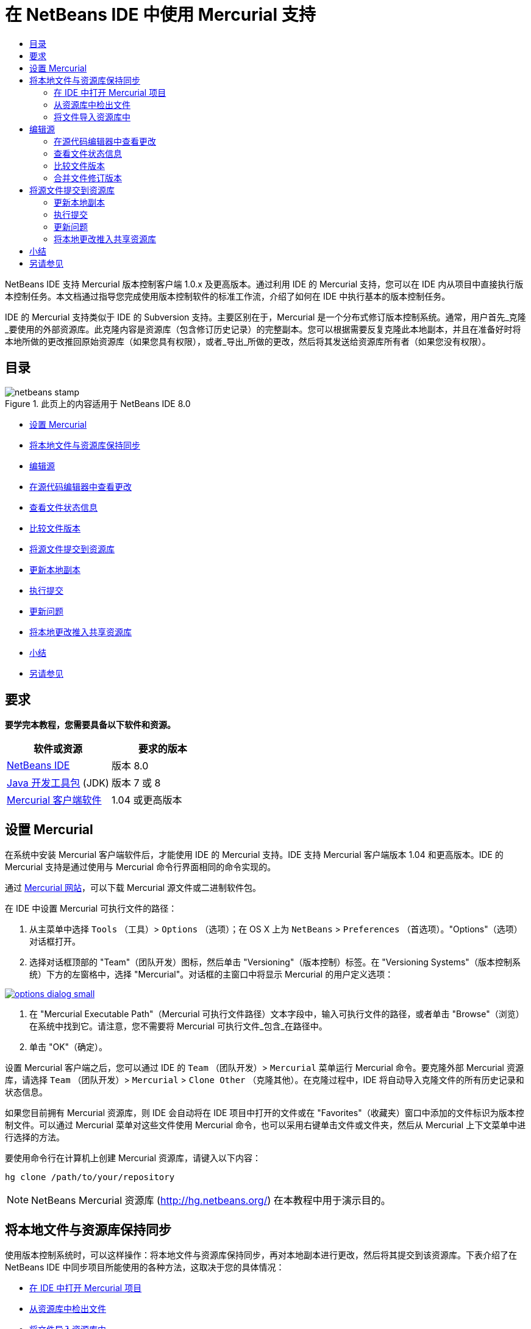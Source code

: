 // 
//     Licensed to the Apache Software Foundation (ASF) under one
//     or more contributor license agreements.  See the NOTICE file
//     distributed with this work for additional information
//     regarding copyright ownership.  The ASF licenses this file
//     to you under the Apache License, Version 2.0 (the
//     "License"); you may not use this file except in compliance
//     with the License.  You may obtain a copy of the License at
// 
//       http://www.apache.org/licenses/LICENSE-2.0
// 
//     Unless required by applicable law or agreed to in writing,
//     software distributed under the License is distributed on an
//     "AS IS" BASIS, WITHOUT WARRANTIES OR CONDITIONS OF ANY
//     KIND, either express or implied.  See the License for the
//     specific language governing permissions and limitations
//     under the License.
//

= 在 NetBeans IDE 中使用 Mercurial 支持
:jbake-type: tutorial
:jbake-tags: tutorials 
:jbake-status: published
:icons: font
:syntax: true
:source-highlighter: pygments
:toc: left
:toc-title:
:description: 在 NetBeans IDE 中使用 Mercurial 支持 - Apache NetBeans
:keywords: Apache NetBeans, Tutorials, 在 NetBeans IDE 中使用 Mercurial 支持

NetBeans IDE 支持 Mercurial 版本控制客户端 1.0.x 及更高版本。通过利用 IDE 的 Mercurial 支持，您可以在 IDE 内从项目中直接执行版本控制任务。本文档通过指导您完成使用版本控制软件的标准工作流，介绍了如何在 IDE 中执行基本的版本控制任务。


IDE 的 Mercurial 支持类似于 IDE 的 Subversion 支持。主要区别在于，Mercurial 是一个分布式修订版本控制系统。通常，用户首先_克隆_要使用的外部资源库。此克隆内容是资源库（包含修订历史记录）的完整副本。您可以根据需要反复克隆此本地副本，并且在准备好时将本地所做的更改推回原始资源库（如果您具有权限），或者_导出_所做的更改，然后将其发送给资源库所有者（如果您没有权限）。


== 目录

image::images/netbeans-stamp.png[title="此页上的内容适用于 NetBeans IDE 8.0"]

* <<settingUp,设置 Mercurial>>
* <<synchronizing,将本地文件与资源库保持同步>>
* <<editing,编辑源>>
* <<viewingChanges,在源代码编辑器中查看更改>>
* <<viewingFileStatus,查看文件状态信息>>
* <<comparing,比较文件版本>>
* <<committing,将源文件提交到资源库>>
* <<updating,更新本地副本>>
* <<committing,执行提交>>
* <<issues,更新问题>>
* <<pushing,将本地更改推入共享资源库>>
* <<summary,小结>>
* <<seeAlso,另请参见>>


== 要求

*要学完本教程，您需要具备以下软件和资源。*

|===
|软件或资源 |要求的版本 

|link:https://netbeans.org/downloads/index.html[+NetBeans IDE+] |版本 8.0 

|link:http://www.oracle.com/technetwork/java/javase/downloads/index.html[+Java 开发工具包+] (JDK) |版本 7 或 8 

|link:http://www.selenic.com/mercurial/[+Mercurial 客户端软件+] |1.04 或更高版本 
|===


== 设置 Mercurial

在系统中安装 Mercurial 客户端软件后，才能使用 IDE 的 Mercurial 支持。IDE 支持 Mercurial 客户端版本 1.04 和更高版本。IDE 的 Mercurial 支持是通过使用与 Mercurial 命令行界面相同的命令实现的。

通过 link:http://www.selenic.com/mercurial/[+Mercurial 网站+]，可以下载 Mercurial 源文件或二进制软件包。

在 IDE 中设置 Mercurial 可执行文件的路径：

1. 从主菜单中选择  ``Tools`` （工具）>  ``Options`` （选项）；在 OS X 上为  ``NetBeans``  >  ``Preferences`` （首选项）。"Options"（选项）对话框打开。
2. 选择对话框顶部的 "Team"（团队开发）图标，然后单击 "Versioning"（版本控制）标签。在 "Versioning Systems"（版本控制系统）下方的左窗格中，选择 "Mercurial"。对话框的主窗口中将显示 Mercurial 的用户定义选项：

[.feature]
--
image::images/options-dialog-small.png[role="left", link="images/options-dialog.png"]
--


. 在 "Mercurial Executable Path"（Mercurial 可执行文件路径）文本字段中，输入可执行文件的路径，或者单击 "Browse"（浏览）在系统中找到它。请注意，您不需要将 Mercurial 可执行文件_包含_在路径中。
. 单击 "OK"（确定）。

设置 Mercurial 客户端之后，您可以通过 IDE 的  ``Team`` （团队开发）>  ``Mercurial``  菜单运行 Mercurial 命令。要克隆外部 Mercurial 资源库，请选择  ``Team`` （团队开发）>  ``Mercurial``  >  ``Clone Other`` （克隆其他）。在克隆过程中，IDE 将自动导入克隆文件的所有历史记录和状态信息。

如果您目前拥有 Mercurial 资源库，则 IDE 会自动将在 IDE 项目中打开的文件或在 "Favorites"（收藏夹）窗口中添加的文件标识为版本控制文件。可以通过 Mercurial 菜单对这些文件使用 Mercurial 命令，也可以采用右键单击文件或文件夹，然后从 Mercurial 上下文菜单中进行选择的方法。

要使用命令行在计算机上创建 Mercurial 资源库，请键入以下内容：


[source,bash]
----
hg clone /path/to/your/repository
----

NOTE: NetBeans Mercurial 资源库 (link:http://hg.netbeans.org/[+http://hg.netbeans.org/+]) 在本教程中用于演示目的。


== 将本地文件与资源库保持同步

使用版本控制系统时，可以这样操作：将本地文件与资源库保持同步，再对本地副本进行更改，然后将其提交到该资源库。下表介绍了在 NetBeans IDE 中同步项目所能使用的各种方法，这取决于您的具体情况：

* <<opening,在 IDE 中打开 Mercurial 项目>>
* <<checking,从资源库中检出文件>>
* <<importing,将文件导入资源库中>>


=== 在 IDE 中打开 Mercurial 项目

如果您已拥有 Mercurial 版本控制项目，并且已在 IDE 之外使用该项目，则可在 IDE 中将其打开，版本控制功能将自动变为可用。IDE 将扫描打开的项目和文件状态，并为 Mercurial 版本控制项目自动激活上下文相关支持。


=== 从资源库中检出文件

如果要通过 IDE 与远程资源库相连，请检出并立即开始使用文件，具体操作如下：

1. 在 NetBeans IDE 中，从主菜单中选择  ``Team`` （团队开发）>  ``Mercurial``  >  ``Clone other`` （克隆其他）。此时将打开克隆向导。

[.feature]
--
image::images/clone-repository-small.png[role="left", link="images/clone-repository.png"]
--

NOTE: IDE 的下拉菜单是与上下文相关的，即可用选项取决于当前选定的项。因此，如果已在使用 Mercurial 项目，则可以从主菜单中选择  ``Team`` （团队开发）>  ``Remote`` （远程）>  ``Clone Other`` （克隆其他）。


. 在 "Repository URL"（资源库 URL）中，输入资源库的路径（例如  ``http://hg.netbeans.org/main`` ）。
. 在克隆向导显示的 "User"（用户）和 "Password"（口令）字段中，输入 netbeans.org 用户名和口令。

[.feature]
--
image::images/clone-username-small.png[role="left", link="images/clone-username.png"]
--


. 如果要使用代理，请务必单击 "Proxy Configuration"（代理配置）按钮，然后在 "Options"（选项）对话框中输入所有必要的信息。如果确定资源库的连接设置正确无误，请单击 "Next"（下一步）。
. 在第二步中，单击 "Default Push Path"（默认推入路径）字段右侧的 "Change"（更改）。"Change Push Path"（更改推入路径）对话框打开。

[.feature]
--
image::images/clone-push-small.png[role="left", link="images/clone-push.png"]
--


. 添加 NetBeans 用户名和口令，并将协议更改为  ``https`` ，以修改默认推入项。
. 单击 "Set Path"（设置路径）。此时将关闭 "Change Push Path"（更改推入路径）对话框。
. 单击 "Next"（下一步）以转到该向导的第三步。
. 在 "Parent Directory"（父目录）字段中，输入计算机上要将资源库文件检出到的位置（此外，也可以使用 "Browse"（浏览）按钮）。

[.feature]
--
image::images/clone-destination-small.png[role="left", link="images/clone-destination.png"]
--

NOTE: 如果运行的是 Windows，请留意指定的路径长度；即  ``C:\Documents and Settings\myName\My Documents\NetBeans\etc\etc`` ，克隆可能会因文件路径过长而失败。请试着改用  ``C:\`` 。


. 将 "Scan for NetBeans Projects after Checkout"（在检出后扫描 Netbeans 项目）选项保持选中状态，然后单击 "Finish"（完成），以启动检出操作。
IDE 将检出选定的源，并且 IDE 的状态栏会显示将文件从资源库下载到本地工作目录的进度。您还可以在 "Output"（输出）窗口（在 Windows 上按 Ctrl-4 组合键；在 OS X 上按 Command-4 组合键）中查看正要检出的文件。

NOTE: 如果检出的源中包含 NetBeans 项目，则将显示一个对话框，提示您在 IDE 中将其打开。如果源中不包含项目，也将显示该对话框，提示您创建基于这些源的新项目，然后在 IDE 中将其打开。如果为这类源创建新项目，请选择相应的项目类别（位于新建项目向导中），然后使用该类别中的 "With Existing Sources"（基于现有源）选项。


=== 将文件导入资源库中

此外，也可以将已在 IDE 中处理的项目导入远程资源库中，然后对该项目执行同步操作，再在 IDE 中继续进行处理。

NOTE: 事实上，从系统中_导出_文件时，可在版本控制系统中使用术语 "import" 表明文件正_导入_资源库中。

将项目导入资源库中：

1. 在 "Projects"（项目）窗口（在 Windows 上按 Ctrl-1 组合键；在 OS X 上按 Command-1 组合键）中，选择未进行版本控制的项目，然后从节点的右键单击菜单中选择  ``Team`` （团队开发）>  ``Mercurial``  >  ``Initialize Repository`` （初始化资源库）。此时将打开 "Repository root path"（资源库根路径）对话框。

[.feature]
--
image::images/repositoryrootpath.png[role="left", link="images/repositoryrootpath.png"]
--


. 在资源库中指定用来放置项目的资源库文件夹。默认情况下，建议您在 "Root Path"（根路径）文本字段中，键入包含项目名称的文件夹。
. 单击 "OK"（确定）以启动 Mercurial 初始化操作。
单击 "OK"（确定）后，IDE 会将项目文件上载到资源库。
选择 "Window"（窗口）> "Output"（输出）以打开 "Output"（输出）窗口并查看进度。

[.feature]
--
image::images/output-small.png[role="left", link="images/output.png"]
--

NOTE: 对项目文件进行 Mercurial 版本控制后，这些文件在资源库中将注册为  ``Locally New`` （本地新建）。要查看这些新文件及其状态，可以对其右键单击，然后从弹出式菜单中选择  ``Mercurial``  >  ``Show changes`` （显示更改）。

[.feature]
--
image::images/status-small.png[role="left", link="images/status.png"]
--


. 右键单击项目，然后从弹出式菜单中选择  ``Mercurial``  >  ``Commit`` （提交），以便将这些项目文件提交到 Mercurial 资源库中。此时将打开 "Commit - [ProjectName]"（提交 - [项目名称]）对话框。

[.feature]
--
image::images/commit-dialog-small.png[role="left", link="images/commit-dialog.png"]
--


. 在 "Commit Message"（提交消息）文本区域中键入消息，然后单击 "Commit"（提交）。

NOTE: 提交的文件连同  ``.hg``  目录一起放在 Mercurial 资源库目录中。IDE 的 "Output"（输出）窗口（在 Windows 上按 Ctrl-4 组合键；在 OS X 上按 Command-4 组合键）中提供了详细提交信息。


== 编辑源

在 IDE 中打开 Mercurial 版本控制项目之后，即可开始对源进行更改。与 NetBeans IDE 中打开的任何项目一样，在 IDE 窗口（例如“项目”（在 Windows 上按 Ctrl-1 组合键；在 OS X 上按 Command-1 组合键）、“文件”（在 Windows 上按 Ctrl-2 组合键；在 OS X 上按 Command-2 组合键）或“收藏夹”（在 Windows 上按 Ctrl-3 组合键；在 OS X 上按 Command-3 组合键）窗口）中显示文件时，您可以双击文件节点，在源代码编辑器中打开文件。

在 IDE 中的处理源时，您需要处理各种 UI 组件，这有助于查看和操作版本控制命令：

* <<viewingChanges,在源代码编辑器中查看更改>>
* <<viewingFileStatus,查看文件状态信息>>
* <<comparing,比较文件版本>>
* <<merging,合并文件修订版本>>


=== 在源代码编辑器中查看更改

如果在 IDE 的源代码编辑器中打开版本控制文件，则对照资源库中以前检出的基本版本对文件进行修改时，可以查看对该文件进行的实时更改。您在操作时，IDE 通过源代码编辑器旁注中的颜色编码传递了以下信息：

|===
|*蓝色* (     ) |表示自早期修订版本以来更改的行。 

|*绿色* (     ) |表示自早期修订版本以来添加的行。 

|*红色* (     ) |表示自早期修订版本以来删除的行。 
|===

源代码编辑器左旁注逐行显示发生的更改。当修改给定行时，所做更改会立即在左旁注中显示出来。

您可以单击旁注中的颜色组以调用版本控制命令。例如，单击红色图标（指明从本地副本中删除了行）时，左下方的屏幕快照会显示可用的窗口部件。

源代码编辑器右旁注提供了对文件所做的更改的整体视图，从上到下显示。更改文件之后，将会立即生成颜色编码。

注：单击旁注的特定点可以让内联光标立即转到文件中的该位置。想要查看受影响行的行号，可以将鼠标放在右旁注中的彩色图标上：

|===
|[.feature]
--
image::images/left-ui-small.png[role="left", link="images/left-ui.png"]
--

*左旁注* |[.feature]
--
image::images/right-ui-small.png[role="left", link="images/right-ui.png"]
--
 
*右旁注* 
|===


=== 查看文件状态信息

在使用 "Projects"（项目）（在 Windows 上按 Ctrl-1 组合键；在 OS X 上按 Command-1 组合键）、"Files"（文件）（在 Windows 上按 Ctrl-2 组合键；在 OS X 上按 Command-2 组合键）或 "Favorites"（收藏夹）（在 Windows 上按 Ctrl-3 组合键；在 OS X 上按 Command-3 组合键）或 "Versioning"（版本控制）窗口时，IDE 将提供一些可视化功能以帮助查看文件状态信息。在下面的示例中，请注意标记（例如，image:images/blue-badge.png[]）、文件名颜色和相邻状态标签如何全都彼此一致，以向您提供一种简单而有效的方法来跟踪文件的版本控制信息：

image::images/badge-example.png[]

NOTE: 状态标签以文本的形式指示 "Versioning"（版本控制）、"Projects"（项目）和 "Files"（文件）窗口中的文件状态。要显示状态标签，请从主工具栏中选择 "View"（视图）> "Show Versioning Labels"（显示版本控制标签）。

标记、颜色编码、文件状态标签和最重要的 "Versioning"（版本控制）窗口都有助于在 IDE 中有效地查看和管理版本控制信息。

* <<badges,标记和颜色编码>>
* <<fileStatus,文件状态标签>>
* <<versioning,"Versioning"（版本控制）窗口>>


==== 标记和颜色编码

标记应用于项目、文件夹、包节点，通知您包含在该节点中的文件状态：

下表显示了用于标记的颜色方案：

|===
|UI 组件 |描述 

|*蓝色标记* (image:images/blue-badge.png[]) |指示存在已在本地修改、添加或删除的文件。对于包，此标记仅应用于包本身，而不应用于它的子包。对于项目或文件夹，此标记指示其中的更改，或指示其所包含子文件夹中的任何更改。 

|*红色标记* (image:images/red-badge.png[]) |标记包含_冲突_文件（即与资源库中保留的版本冲突的本地版本）的项目、文件夹或包。对于包，此标记仅应用于包本身，而不应用于它的子包。对于项目或文件夹，此标记指示其中的冲突，或指示其所包含子文件夹中的任何冲突。 
|===

颜色编码应用于文件名，以指示它们相对于资源库的当前状态：

|===
|颜色 |示例 |描述 

|*蓝色* |image:images/blue-text.png[] |表示在本地修改了文件。 

|*绿色* |image:images/green-text.png[] |表示在本地添加了文件。 

|*红色* |image:images/red-text.png[] |表示文件中包含本地工作副本与资源库中版本之间的冲突。 

|*灰色* |image:images/gray-text.png[] |表示文件被 Mercurial 忽略，并且不包含在版本控制命令（如 "Update"（更新）和 "Commit"（提交））中。如果文件没有进行版本化，那么它们只能被忽略。 

|*删除线* |image:images/strike-through-text.png[] |表示从提交操作中排除了文件。只有选择从提交操作中排除个别文件时，删除线文本才出现在特定位置，例如 "Versioning"（版本控制）窗口或 "Commit"（提交）对话框。其他 Mercurial 命令（如 "Update"（更新）命令）仍然会影响到此类文件。 
|===


==== 文件状态标签

文件状态标签以文本的形式指示 IDE 窗口中的版本控制文件的状态。默认情况下，IDE 在窗口中列出的文件右侧以灰色文本显示状态（新的、已修改或已忽略等）和文件夹信息。然而，您可以根据需要修改此格式。例如，如果要将修订版本号添加到状态标签中，请执行以下操作：

1. 从主菜单中选择  ``Tools`` （工具）>  ``Options`` （选项）；在 OS X 上为  ``NetBeans``  >  ``Preferences`` （首选项）。此时将打开 "Options"（选项）窗口。
2. 选择窗口顶部的 "Team"（团队开发）图标，然后单击下面的 "Versioning"（版本控制）标签。确保在左面板中的版本控制系统下选择了 "Mercurial"。
3. 要重新设置状态标签的格式，以便在文件右侧仅显示状态和文件夹，可以按照下列顺序重新排列 "Status Label Format"（状态标签格式）文本字段的内容：

[source,java]
----

[{status}; {folder}]
----
单击 "OK"（确定）。状态标签现在列出文件状态和文件夹（如果适用）：

image::images/file-labels.png[]

从主菜单中选择  ``View`` （视图）>  ``Show Versioning Labels`` （显示版本控制标签），可打开和关闭文件状态标签。


==== "Versioning"（版本控制）窗口

Mercurial 的 "Versioning"（版本控制）窗口为您提供了一个实时列表，其中包括对本地工作副本的选定文件夹中的文件做出的所有更改。默认情况下，它将在 IDE 的底部面板中打开，其中列出了已添加、删除或修改的文件。

要打开 "Versioning"（版本控制）窗口，请选择一个版本控制文件或文件夹（例如，从 "Projects"（项目）、"Files"（文件）或 "Favorites"（收藏夹）窗口中选择），然后从右键单击菜单中选择  ``Mercurial``  >  ``Show Changes`` （显示更改），或者从主菜单中选择  ``Team`` （团队开发）>  ``Mercurial``  >  ``Show Changes`` （显示更改）。下面的窗口出现在 IDE 底部：

image::images/versioning-window.png[]

默认情况下，"Versioning"（版本控制）窗口会显示选定包或文件夹中所有已修改文件的列表。使用工具栏中的按钮，可以选择显示所有更改，也可以将显示的文件列表限定为本地或远程修改的文件。此外，也可以单击列出的文件上面的列标题，按名称、状态或位置对这些文件进行排序。

"Versioning"（版本控制）窗口工具栏还包含一些按钮，可用来对列表中显示的所有文件调用最常见的 Mercurial 任务。下表列出了 "Versioning"（版本控制）窗口工具栏中的可用 Mercurial 命令：

|===
|图标 |名称 |功能 

|image:images/refresh.png[] |*刷新状态* |刷新选定文件和文件夹的状态。可以刷新 "Versioning"（版本控制）窗口中显示的文件，以反映可能已在外部执行的任何更改。 

|image:images/diff.png[] |*全部比较* |打开比较查看器，您可以用它对本地副本和资源库中保留的版本进行并排比较。 

|image:images/update.png[] |*全部更新* |更新资源库中的所有选定文件。 

|image:images/commit.png[] |*全部提交* |用于将本地更改提交到资源库。 
|===

您可以在 "Versioning"（版本控制）窗口中访问其他 Mercurial 命令，方法是：选择与修改的文件相对应的表行，然后从右键单击菜单中选择一个命令。

例如，您可以在文件上执行以下操作：

|===
|* *显示标注*：在源代码编辑器中打开的文件的左旁注中显示作者和修订版本号信息。
 |image:images/annotations.png[] 

|* *还原修改*：打开 "Revert Modifications"（还原修改）对话框，您可以使用它指定参数，以便将所有本地更改还原到资源库中保留的修订版本。
 |[.feature]
--
image::images/search-rev-small.png[role="left", link="images/search-rev.png"]
--
 
|===


=== 比较文件版本

使用版本控制项目时，比较文件修订版本是一项常见任务。IDE 允许您使用 "Diff"（比较）命令比较修订版本，该命令可以从选定项的右键单击菜单（ ``Mercurial``  >  ``Diff`` （比较）>  ``Diff To Base`` （与 Base 进行比较）或  ``Mercurial``  >  ``Diff`` （比较）>  ``Diff To Revision`` （与修订版本进行比较））获得，也可以从 "Versioning"（版本控制）窗口获得。在 "Versioning"（版本控制）窗口中，可通过双击列出的文件来执行比较；否则，可单击顶部工具栏中的 "Diff All"（全部比较）图标 (image:images/diff.png[])。

进行比较时，将在 IDE 的主窗口中打开选定文件和修订版本的图形化比较查看器。比较查看器在两个并行面板中显示两个副本。较新的副本显示在右侧，因此，如果要将资源库修订版本与工作副本进行比较，则在右面板中显示工作副本：

[.feature]
--
image::images/diff-viewer-small.png[role="left", link="images/diff-viewer.png"]
--

比较查看器使用<<viewingChanges,颜色编码>>来显示版本控制更改，该颜色编码与其他地方使用的颜色编码相同。在上面显示的屏幕快照中，绿色块指示已添加到较新修订版本中的内容。红色块指示从较新修订版本中删除了以前的修订内容。蓝色指示在突出显示的行中发的更改。

此外，当对一组文件（例如，项目、包或文件夹）执行比较时，或者当单击 "Diff All"（全部比较）(image:images/diff.png[]) 时，可在各比较之间进行切换，只需单击比较查看器上方区域中列出的文件即可。

比较查看器还为您提供了以下功能：

* <<makeChanges,对本地工作副本进行更改>>
* <<navigateDifferences,在差异之间导航>>


==== 对本地工作副本进行更改

如果要对本地工作副本进行比较，IDE 允许您从比较查看器中直接进行更改。为此，可以将光标放在比较查看器的右侧窗格中，并且相应地修改文件，也可以每个突出显示的更改旁边的内联图标：

|===
|*Replace*（替换）(image:images/insert.png[])： |将突出显示的文本从上一修订版本插入当前修订版本中 

|*Move All*（全部移动）(image:images/arrow.png[])： |将文件的当前修订版本还原到上一个选定修订版本的状态 

|*Remove*（删除）(image:images/remove.png[])： |从当前版本中删除突出显示的文本，使之与先前版本完全匹配。 
|===


==== 在比较文件之间的差异中导航

如果您的比较中包含多个差异，则可以使用工具栏中的箭头图标在它们之间导航。箭头图标可用于查看从上到下列出的差异：

|===
|*Previous*（上一个）(image:images/diff-prev.png[])： |转至比较中显示的上一个差异 

|*Next*（下一个）(image:images/diff-next.png[])： |转至比较中显示的下一个差异 
|===


=== 合并文件修订版本

通过 NetBeans IDE，可将资源库修订版本之间的更改与本地工作副本合并。具体而言，这样可将资源库中的两个单独的更改集合并成一个描述其合并方式的新更改集。

1. 在 "Projects"（项目）、"Files"（文件）或 "Favorites"（收藏夹）窗口中，右键单击要执行合并操作的文件或文件夹，然后选择  ``Mercurial``  >  ``Branch/Tag`` （分支/标记）>  ``Merge Changes`` （合并更改）。此时将显示 "Merge with Revision"（合并修订）对话框。
2. 在 "Choose From Revisions"（从修订版本中选择）下拉列表中，选择所需的修订版本。此时将移动自本地工作副本文件创建以来对其所做的全部更改。
3. 确保说明、作者和日期数据正确。

[.feature]
--
image::images/mercurial-merge-small.png[role="left", link="images/mercurial-merge.png"]
--


. 单击 "Merge"（合并）。IDE 将在资源库修订版本之间发现的所有差异与本地文件副本进行合并。如果发生合并冲突，则文件的状态会更新为 <<resolving,Merge Conflict>>（合并冲突），以说明这一情况。

NOTE: 将修订版本合并到本地工作副本后，仍须使用 "Commit"（提交）命令提交更改，以便将它们添加到资源库中。


== 将源文件提交到资源库

对源进行更改后，可以将其提交到资源库。通常，最好对照资源库更新现有的所有副本，然后再执行提交，以便确保不会出现冲突。然而，当多名开发者同时处理项目时，可能会发生冲突，这应该属于正常现象。IDE 提供了灵活的支持，让您可以执行所有这些功能。此外，还提供了冲突解决程序，用于安全地处理发生的任何冲突。

* <<updating,更新本地副本>>
* <<performing,执行提交>>
* <<issues,更新问题>>
* <<pushing,将本地更改推入共享资源库>>


=== 更新本地副本

您可以从主菜单中选择 ``团队开发``  >  ``更新`` ，以执行更新。

要对已修改的源执行更新，可以单击“全部更新”图标 (image:images/update.png[])，该图标显示在位于<<versioning,“版本控制”窗口>>和<<comparing,比较查看器>>顶部的工具栏中。资源库中可能进行的任何更改显示在“版本控制输出”窗口中。


=== 执行提交

编辑源文件、执行更新并解决所有冲突后，您可以将文件从本地工作副本提交到资源库。IDE 允许通过以下方式调用提交命令：

* 在 "Projects"（项目）、"Files"（文件）或 "Favorites"（收藏夹）窗口中，右键单击新的或修改的项，然后选择  ``Mercurial``  >  ``Commit`` （提交）。
* 从 "Versioning"（版本控制）窗口或比较查看器中，单击位于工具栏中的 "Commit All"（全部提交）(image:images/commit.png[]) 按钮。

此时将打开 "Commit"（提交）对话框，其中显示要提交到资源库的文件：

[.feature]
--
image::images/mercurial-commit-dialog-small.png[role="left", link="images/mercurial-commit-dialog.png"]
--

"Commit"（提交）对话框将列出以下内容：

* 本地修改的所有文件
* 本地删除的所有文件
* 所有新文件（即，尚未包含在资源库中的文件）
* 已重命名的所有文件。Mercurial 可通过删除原始文件并使用新名称创建副本来处理重命名的文件。

在 "Commit"（提交）对话框中，可以指定是否从提交中排除个别文件。为此，可以单击选定文件的 "Commit Action"（提交操作）列，并从下拉列表中选择 "Exclude from Commit"（从提交中排除）。

执行提交：

1. 在 "Commit Message"（提交消息）文本区域中键入提交消息。或者，单击右上角的 "Recent Messages"（近期的消息）(image:images/recent-msgs.png[]) 图标，以便在以前使用过的消息列表中进行查看和选择。
2. 指定各个文件的操作后，单击 "Commit"（提交）。IDE 将执行提交操作，并将本地更改发送到资源库中。在执行提交操作时，将在界面右下方显示 IDE 的状态栏。成功提交后，版本控制标记会在 "Projects"（项目）、"Files"（文件）或 "Favorites"（收藏夹）窗口中消失，并且提交文件中的颜色编码会变回黑色。


=== 更新问题

通过将提交操作与资源库的问题跟踪器中现有的问题相关联，可以更新问题。为此，请在“提交”对话框中单击“更新问题”标题将其展开，然后指定以下选项：

* *问题跟踪器：*通过从下拉列表中选择问题跟踪器，可指定资源库使用的问题跟踪器。下拉列表为您提供了注册到 IDE 中的所有问题跟踪器。如果未注册资源库的问题跟踪器，请单击“新建”按钮对其进行注册。
* *问题：*指定问题 ID。为此，可以键入 ID 或描述的一部分。

此外，还可以指定以下选项：

* *解析为 FIXED：*选择此选项时，问题的状态将标记为“已解决”。
* *从上方添加提交消息：*选择此选项时，将向问题中添加提交消息。
* *在问题中添加修订信息：*选择此选项时，将更新问题，以包括修订版本信息，如作者和日期等。您可以单击“更改格式”，以修改添加到问题中的修订版本信息的格式。
* *在提交消息中添加问题信息：*选择此选项时，将向提交消息中添加问题 ID 和概要。您可以单击“更改格式”，以修改添加到消息中的问题信息的格式。
* *提交后：*选择此选项时，将在提交更改后更新问题。
* *推入后*：选择此选项时，只有将更改推入资源库后才更新问题。


=== 将本地更改推入共享资源库

推入在本地提交到共享资源库的更改之前，需要将本地资源库与共享资源库保持同步。要使用 Fetch 命令完成此操作，请从主菜单中选择 ``团队开发``  > ( ``Mercurial``  >)  ``远程``  >  ``获取`` 。成功执行 Fetch 之后，本地资源库将会与共享资源库保持同步。

要推入更改，请从主菜单中选择 ``团队开发``  > ( ``Mercurial``  >)  ``远程``  >  ``推入当前分支`` 、 ``团队开发``  > ( ``Mercurial``  >)  ``远程``  >  ``推入所有分支`` 或 ``团队开发``  > ( ``Mercurial``  >)  ``远程``  >  ``推入`` 。成功执行 Push 之后，输出将列出创建的所有更改集。

NOTE: 由于系统上保留着整个资源库的副本，因此，一般的做法是多次提交到本地资源库，并且只有在完成特定任务后，才推入至共享资源库。


== 小结

本教程通过指导您完成使用 IDE 的 Mercurial 支持的标准工作流，介绍了如何在 IDE 中执行基本版本控制任务。它还介绍了如何设置版本控制项目以及如何对版本控制文件执行基本任务，同时简要说明了 IDE 中包含的一些特定于 Mercurial 的功能。

link:/about/contact_form.html?to=3&subject=Feedback:%20Using%20Mercurial%20Support%20in%20NetBeans%20IDE[+发送有关此教程的反馈意见+]



== 另请参见

相关资料请参见以下文档：

* link:http://wiki.netbeans.org/HgNetBeansSources[+在 IDE 中使用 Mercurial 处理 NetBeans 源+]
* link:mercurial-queues.html[+在 NetBeans IDE 中使用 Mercurial 队列支持+]
* _使用 NetBeans IDE 开发应用程序_中的link:http://www.oracle.com/pls/topic/lookup?ctx=nb8000&id=NBDAG234[+使用版本控制对应用程序进行版本控制+]
